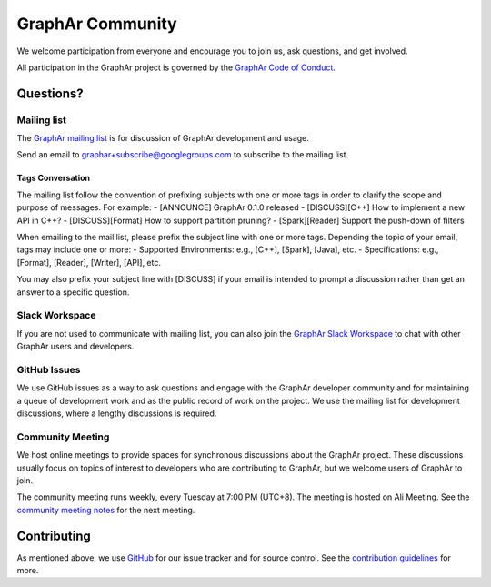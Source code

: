 GraphAr Community
====================

We welcome participation from everyone and encourage you to join us, ask questions, and get involved.

All participation in the GraphAr project is governed by the `GraphAr Code of Conduct`_.

Questions?
-----------

Mailing list
^^^^^^^^^^^^^
The `GraphAr mailing list`_ is for discussion of GraphAr development and usage.

Send an email to `graphar+subscribe@googlegroups.com <mailto:graphar+subscribe@googlegroups.com>`_
to subscribe to the mailing list.


Tags Conversation
"""""""""""""""""
The mailing list follow the convention of prefixing subjects with one or more tags in order to
clarify the scope and purpose of messages. For example:
- [ANNOUNCE] GraphAr 0.1.0 released
- [DISCUSS][C++] How to implement a new API in C++?
- [DISCUSS][Format] How to support partition pruning?
- [Spark][Reader] Support the push-down of filters

When emailing to the mail list, please prefix the subject line with one or more tags.
Depending the topic of your email, tags may include one or more:
- Supported Environments: e.g., [C++], [Spark], [Java], etc.
- Specifications: e.g., [Format], [Reader], [Writer], [API], etc.

You may also prefix your subject line with [DISCUSS] if your email is intended to prompt a discussion
rather than get an answer to a specific question.

Slack Workspace
^^^^^^^^^^^^^^^
If you are not used to communicate with mailing list, you can also join the
`GraphAr Slack Workspace`_ to chat with other GraphAr users and developers.

GitHub Issues
^^^^^^^^^^^^^
We use GitHub issues as a way to ask questions and engage with the GraphAr developer community
and for maintaining a queue of development work and as the public record of work on the project.
We use the mailing list for development discussions, where a lengthy discussions is required.

Community Meeting
^^^^^^^^^^^^^^^^^
We host online meetings to provide spaces for synchronous discussions about the GraphAr project.
These discussions usually focus on topics of interest to developers who are contributing to GraphAr,
but we welcome users of GraphAr to join.

The community meeting runs weekly, every Tuesday at 7:00 PM (UTC+8). The meeting is hosted on Ali Meeting.
See the `community meeting notes`_ for the next meeting.


Contributing
------------
As mentioned above, we use `GitHub <https://github.com/alibaba/GraphAr>`_ for our issue tracker and for source control.
See the `contribution guidelines <https://github.com/alibaba/GraphAr/tree/main/CONTRIBUTING.rst>`_ for more.

.. _GraphAr Code of Conduct: https://github.com/alibaba/GraphAr/blob/main/CODE_OF_CONDUCT.md

.. _GraphAr mailing list: https://groups.google.com/g/graphar

.. _GraphAr Slack Workspace: https://join.slack.com/t/grapharworkspace/shared_invite/zt-1wh5vo828-yxs0MlXYBPBBNvjOGhL4kQ

.. _community meeting notes: https://github.com/alibaba/GraphAr/wiki/Community-Meeting-Agenda
